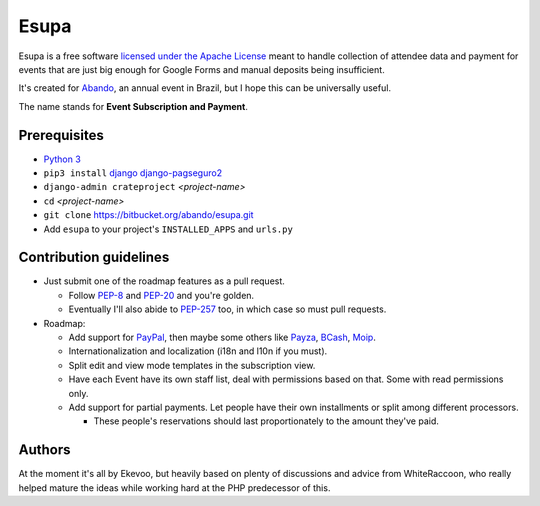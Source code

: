 Esupa
=====

Esupa is a free software `licensed under the Apache License`_
meant to handle collection of attendee data and payment
for events that are just big enough for Google Forms and manual deposits being insufficient.

It's created for Abando_, an annual event in Brazil, but I hope this can be universally useful.

The name stands for **Event Subscription and Payment**.

.. _licensed under the Apache License: LICENSE.rst
.. _Abando: http://www.abando.com.br/


Prerequisites
-------------

- `Python 3`_
- ``pip3 install`` django_ django-pagseguro2_
- ``django-admin crateproject`` *<project-name>*
- ``cd`` *<project-name>*
- ``git clone`` https://bitbucket.org/abando/esupa.git
- Add ``esupa`` to your project's ``INSTALLED_APPS`` and ``urls.py``

.. _Python 3: https://www.python.org/downloads/
.. _django: https://www.djangoproject.com/
.. _django-pagseguro2: https://github.com/allisson/django-pagseguro2/

Contribution guidelines
-----------------------

- Just submit one of the roadmap features as a pull request.

  - Follow PEP-8_ and PEP-20_ and you're golden.
  - Eventually I'll also abide to PEP-257_ too, in which case so must pull requests.

- Roadmap:

  - Add support for PayPal_, then maybe some others like Payza_, BCash_, Moip_.
  - Internationalization and localization (i18n and l10n if you must).
  - Split edit and view mode templates in the subscription view.
  - Have each Event have its own staff list, deal with permissions based on that. Some with read permissions only.
  - Add support for partial payments. Let people have their own installments or split among different processors.

    - These people's reservations should last proportionately to the amount they've paid.

.. _PEP-8: https://www.python.org/dev/peps/pep-0008/
.. _PEP-20: https://www.python.org/dev/peps/pep-0020/
.. _PEP-257: https://www.python.org/dev/peps/pep-0257/
.. _PayPal: https://www.paypal.com/
.. _Payza: https://www.payza.com/
.. _BCash: https://www.bcash.com.br/
.. _Moip: https://moip.com.br/

Authors
-------

At the moment it's all by Ekevoo,
but heavily based on plenty of discussions and advice from WhiteRaccoon,
who really helped mature the ideas while working hard at the PHP predecessor of this.
